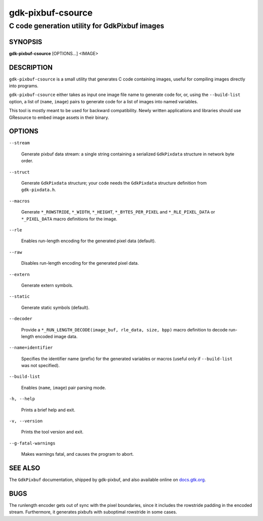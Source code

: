 .. _gdk-pixbuf-csource(1):

==================
gdk-pixbuf-csource
==================

----------------------------------------------
C code generation utility for GdkPixbuf images
----------------------------------------------

SYNOPSIS
--------
|   **gdk-pixbuf-csource** [OPTIONS...] <IMAGE>

DESCRIPTION
-----------

``gdk-pixbuf-csource`` is a small utility that generates C code containing
images, useful for compiling images directly into programs.

``gdk-pixbuf-csource`` either takes as input one image file name to generate
code for, or, using the ``--build-list`` option, a list of (``name``, ``image``)
pairs to generate code for a list of images into named variables.

This tool is mostly meant to be used for backward compatibility. Newly written
applications and libraries should use GResource to embed image assets in their
binary.

OPTIONS
-------

``--stream``

  Generate pixbuf data stream: a single string containing a serialized
  ``GdkPixdata`` structure in network byte order.

``--struct``

  Generate ``GdkPixdata`` structure; your code needs the ``GdkPixdata``
  structure definition from ``gdk-pixdata.h``.

``--macros``

  Generate ``*_ROWSTRIDE``, ``*_WIDTH``, ``*_HEIGHT``, ``*_BYTES_PER_PIXEL``
  and ``*_RLE_PIXEL_DATA`` or ``*_PIXEL_DATA`` macro definitions for the
  image.

``--rle``

  Enables run-length encoding for the generated pixel data (default).

``--raw``

  Disables run-length encoding for the generated pixel data.

``--extern``

  Generate extern symbols.

``--static``

  Generate static symbols (default).

``--decoder``

  Provide a ``*_RUN_LENGTH_DECODE(image_buf, rle_data, size, bpp)`` macro
  definition to decode run-length encoded image data.

``--name=identifier``

  Specifies the identifier name (prefix) for the generated variables or
  macros (useful only if ``--build-list`` was not specified).

``--build-list``

  Enables (``name``, ``image``) pair parsing mode.

``-h, --help``

  Prints a brief help and exit.

``-v, --version``

  Prints the tool version and exit.

``--g-fatal-warnings``

  Makes warnings fatal, and causes the program to abort.

SEE ALSO
--------

The ``GdkPixbuf`` documentation, shipped by gdk-pixbuf, and also
available online on `docs.gtk.org <https://docs.gtk.org/gdk-pixbuf/>`__.

BUGS
----

The runlength encoder gets out of sync with the pixel boundaries, since
it includes the rowstride padding in the encoded stream. Furthermore, it
generates pixbufs with suboptimal rowstride in some cases.
